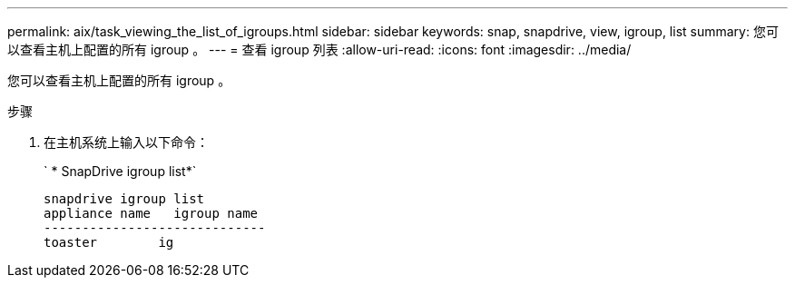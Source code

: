 ---
permalink: aix/task_viewing_the_list_of_igroups.html 
sidebar: sidebar 
keywords: snap, snapdrive, view, igroup, list 
summary: 您可以查看主机上配置的所有 igroup 。 
---
= 查看 igroup 列表
:allow-uri-read: 
:icons: font
:imagesdir: ../media/


[role="lead"]
您可以查看主机上配置的所有 igroup 。

.步骤
. 在主机系统上输入以下命令：
+
` * SnapDrive igroup list*`

+
[listing]
----
snapdrive igroup list
appliance name   igroup name
-----------------------------
toaster        ig
----

